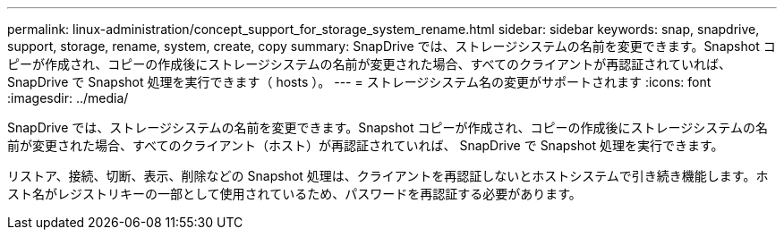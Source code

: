 ---
permalink: linux-administration/concept_support_for_storage_system_rename.html 
sidebar: sidebar 
keywords: snap, snapdrive, support, storage, rename, system, create, copy 
summary: SnapDrive では、ストレージシステムの名前を変更できます。Snapshot コピーが作成され、コピーの作成後にストレージシステムの名前が変更された場合、すべてのクライアントが再認証されていれば、 SnapDrive で Snapshot 処理を実行できます（ hosts ）。 
---
= ストレージシステム名の変更がサポートされます
:icons: font
:imagesdir: ../media/


[role="lead"]
SnapDrive では、ストレージシステムの名前を変更できます。Snapshot コピーが作成され、コピーの作成後にストレージシステムの名前が変更された場合、すべてのクライアント（ホスト）が再認証されていれば、 SnapDrive で Snapshot 処理を実行できます。

リストア、接続、切断、表示、削除などの Snapshot 処理は、クライアントを再認証しないとホストシステムで引き続き機能します。ホスト名がレジストリキーの一部として使用されているため、パスワードを再認証する必要があります。

